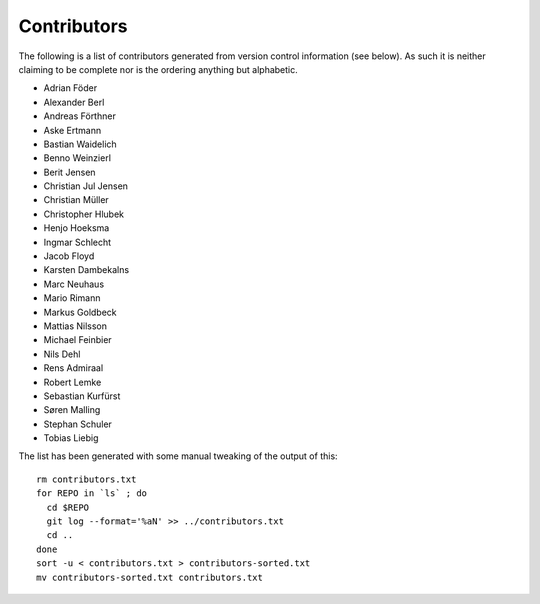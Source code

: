 ============
Contributors
============

The following is a list of contributors generated from version control
information (see below). As such it is neither claiming to be complete nor is the
ordering anything but alphabetic.

* Adrian Föder
* Alexander Berl
* Andreas Förthner
* Aske Ertmann
* Bastian Waidelich
* Benno Weinzierl
* Berit Jensen
* Christian Jul Jensen
* Christian Müller
* Christopher Hlubek
* Henjo Hoeksma
* Ingmar Schlecht
* Jacob Floyd
* Karsten Dambekalns
* Marc Neuhaus
* Mario Rimann
* Markus Goldbeck
* Mattias Nilsson
* Michael Feinbier
* Nils Dehl
* Rens Admiraal
* Robert Lemke
* Sebastian Kurfürst
* Søren Malling
* Stephan Schuler
* Tobias Liebig

The list has been generated with some manual tweaking of the output of this::

  rm contributors.txt
  for REPO in `ls` ; do
    cd $REPO
    git log --format='%aN' >> ../contributors.txt
    cd ..
  done
  sort -u < contributors.txt > contributors-sorted.txt
  mv contributors-sorted.txt contributors.txt
